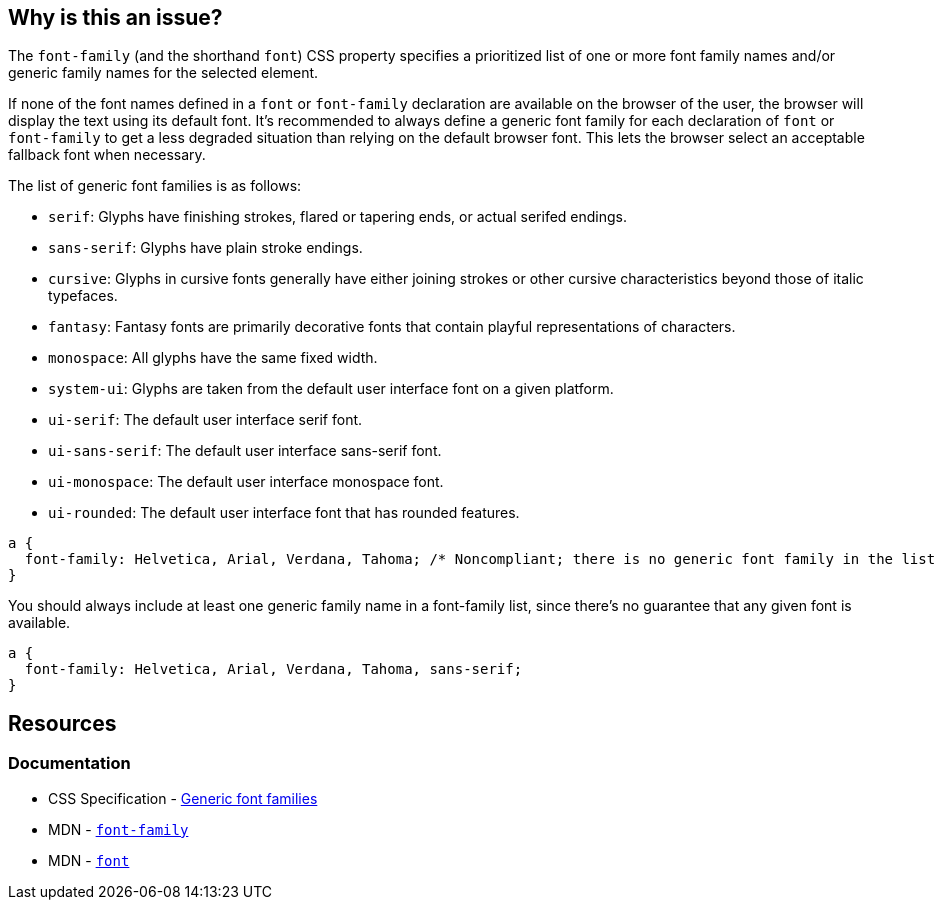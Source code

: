 == Why is this an issue?

The `font-family` (and the shorthand `font`) CSS property specifies a prioritized list of one or more font family names and/or generic family names for the selected element.


If none of the font names defined in a ``++font++`` or ``++font-family++`` declaration are available on the browser of the user, the browser will display the text using its default font. It's recommended to always define a generic font family for each declaration of ``++font++`` or ``++font-family++`` to get a less degraded situation than relying on the default browser font. This lets the browser select an acceptable fallback font when necessary.

The list of generic font families is as follows:

* ``++serif++``: Glyphs have finishing strokes, flared or tapering ends, or actual serifed endings.
* ``++sans-serif++``: Glyphs have plain stroke endings.
* ``++cursive++``: Glyphs in cursive fonts generally have either joining strokes or other cursive characteristics beyond those of italic typefaces.
* ``++fantasy++``: Fantasy fonts are primarily decorative fonts that contain playful representations of characters.
* ``++monospace++``: All glyphs have the same fixed width.
* ``++system-ui++``: Glyphs are taken from the default user interface font on a given platform.
* ``++ui-serif++``: The default user interface serif font.
* ``++ui-sans-serif++``: The default user interface sans-serif font.
* ``++ui-monospace++``: The default user interface monospace font.
* ``++ui-rounded++``: The default user interface font that has rounded features.


[source,css,diff-id=1,diff-type=noncompliant]
----
a { 
  font-family: Helvetica, Arial, Verdana, Tahoma; /* Noncompliant; there is no generic font family in the list */
}
----

You should always include at least one generic family name in a font-family list, since there's no guarantee that any given font is available. 

[source,css,diff-id=1,diff-type=compliant]
----
a { 
  font-family: Helvetica, Arial, Verdana, Tahoma, sans-serif;
}
----


== Resources
=== Documentation
* CSS Specification - https://www.w3.org/TR/CSS2/fonts.html#generic-font-families[Generic font families]
* MDN - https://developer.mozilla.org/en-US/docs/Web/CSS/font-family[``++font-family++``]
* MDN - https://developer.mozilla.org/en-US/docs/Web/CSS/font[``++font++``]